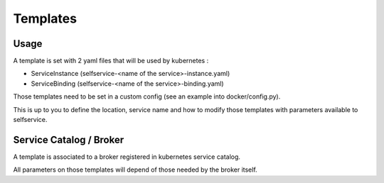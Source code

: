 Templates
=========

Usage
-----

A template is set with 2 yaml files that will be used by kubernetes :

- ServiceInstance (selfservice-<name of the service>-instance.yaml)
- ServiceBinding (selfservice-<name of the service>-binding.yaml)

Those templates need to be set in a custom config (see an example into docker/config.py).

This is up to you to define the location, service name and how to modify those templates with parameters available to selfservice.

Service Catalog / Broker
------------------------

A template is associated to a broker registered in kubernetes service catalog.

All parameters on those templates will depend of those needed by the broker itself.
